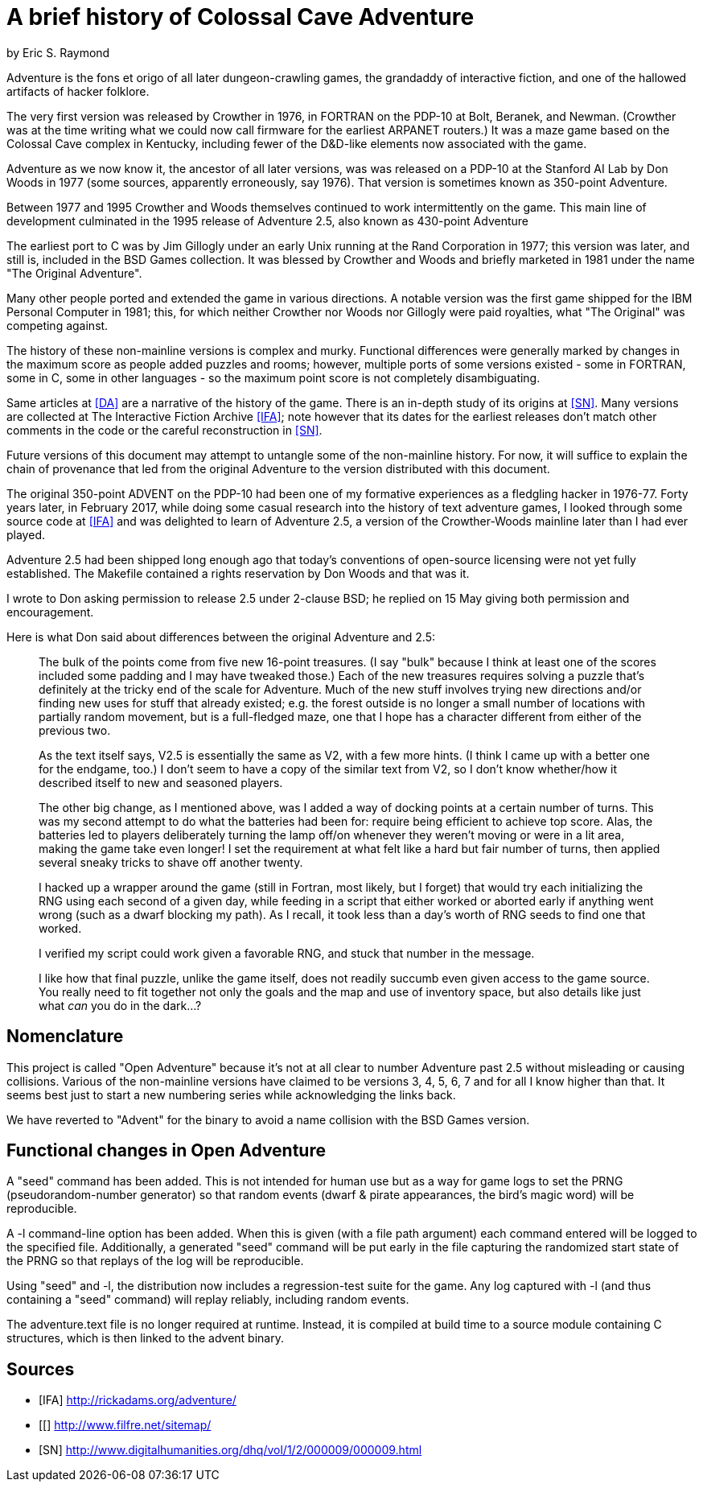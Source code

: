 = A brief history of Colossal Cave Adventure =
by Eric S. Raymond

Adventure is the fons et origo of all later dungeon-crawling games,
the grandaddy of interactive fiction, and one of the hallowed artifacts
of hacker folklore.

The very first version was released by Crowther in 1976, in FORTRAN on
the PDP-10 at Bolt, Beranek, and Newman. (Crowther was at the time
writing what we could now call firmware for the earliest ARPANET
routers.) It was a maze game based on the Colossal Cave complex in
Kentucky, including fewer of the D&D-like elements now associated with
the game.

Adventure as we now know it, the ancestor of all later versions, was
was released on a PDP-10 at the Stanford AI Lab by Don Woods in 1977
(some sources, apparently erroneously, say 1976). That version is
sometimes known as 350-point Adventure.

Between 1977 and 1995 Crowther and Woods themselves continued to work
intermittently on the game. This main line of development culminated
in the 1995 release of Adventure 2.5, also known as 430-point Adventure

The earliest port to C was by Jim Gillogly under an early Unix running
at the Rand Corporation in 1977; this version was later, and still is,
included in the BSD Games collection.  It was blessed by Crowther and
Woods and briefly marketed in 1981 under the name "The Original
Adventure".

Many other people ported and extended the game in various directions.
A notable version was the first game shipped for the IBM Personal
Computer in 1981; this, for which neither Crowther nor Woods nor
Gillogly were paid royalties, what "The Original" was competing
against.

The history of these non-mainline versions is complex and
murky. Functional differences were generally marked by changes in the
maximum score as people added puzzles and rooms; however, multiple
ports of some versions existed - some in FORTRAN, some in C,
some in other languages - so the maximum point score is not
completely disambiguating.

Same articles at <<DA>> are a narrative of the history of the
game.  There is an in-depth study of its origins at <<SN>>.
Many versions are collected at The Interactive Fiction Archive
<<IFA>>; note however that its dates for the earliest releases
don't match other comments in the code or the careful reconstruction
in <<SN>>.

Future versions of this document may attempt to untangle some of the
non-mainline history. For now, it will suffice to explain the chain of
provenance that led from the original Adventure to the version
distributed with this document.

The original 350-point ADVENT on the PDP-10 had been one of my
formative experiences as a fledgling hacker in 1976-77. Forty years
later, in February 2017, while doing some casual research into the
history of text adventure games, I looked through some source code at
<<IFA>> and was delighted to learn of Adventure 2.5, a version of the
Crowther-Woods mainline later than I had ever played.

Adventure 2.5 had been shipped long enough ago that today's conventions of
open-source licensing were not yet fully established. The Makefile
contained a rights reservation by Don Woods and that was it.

I wrote to Don asking permission to release 2.5 under 2-clause BSD;
he replied on 15 May giving both permission and encouragement.

Here is what Don said about differences between the original Adventure
and 2.5:

> The bulk of the points come from five new 16-point treasures.  (I say "bulk"
> because I think at least one of the scores included some padding and I may
> have tweaked those.)  Each of the new treasures requires solving a puzzle
> that's definitely at the tricky end of the scale for Adventure.  Much of the
> new stuff involves trying new directions and/or finding new uses for stuff
> that already existed; e.g. the forest outside is no longer a small number of
> locations with partially random movement, but is a full-fledged maze, one
> that I hope has a character different from either of the previous two.
> 
> As the text itself says, V2.5 is essentially the same as V2, with a few more
> hints.  (I think I came up with a better one for the endgame, too.)  I don't
> seem to have a copy of the similar text from V2, so I don't know whether/how
> it described itself to new and seasoned players.
> 
> The other big change, as I mentioned above, was I added a way of docking
> points at a certain number of turns.  This was my second attempt to do what
> the batteries had been for: require being efficient to achieve top score.
> Alas, the batteries led to players deliberately turning the lamp off/on
> whenever they weren't moving or were in a lit area, making the game take
> even longer!  I set the requirement at what felt like a hard but fair
> number of turns, then applied several sneaky tricks to shave off another
> twenty.
>
> I hacked up a wrapper around the game (still in Fortran, most likely, but
> I forget) that would try each initializing the RNG using each second of a
> given day, while feeding in a script that either worked or aborted early
> if anything went wrong (such as a dwarf blocking my path).  As I recall,
> it took less than a day's worth of RNG seeds to find one that worked.
>
> I verified my script could work given a favorable RNG, and stuck
> that number in the message.
> 
> I like how that final puzzle, unlike the game itself, does not readily
> succumb even given access to the game source.  You really need to fit
> together not only the goals and the map and use of inventory space, but
> also details like just what _can_ you do in the dark...?

== Nomenclature ==

This project is called "Open Adventure" because it's not at all clear
to number Adventure past 2.5 without misleading or causing
collisions. Various of the non-mainline versions have claimed to be
versions 3, 4, 5, 6, 7 and for all I know higher than that.  It seems
best just to start a new numbering series while acknowledging the
links back.

We have reverted to "Advent" for the binary to avoid a name collision
with the BSD Games version.

== Functional changes in Open Adventure ==

A "seed" command has been added.  This is not intended for human use
but as a way for game logs to set the PRNG (pseudorandom-number generator) so
that random events (dwarf & pirate appearances, the bird's magic word)
will be reproducible.

A -l command-line option has been added. When this is given (with a
file path argument) each command entered will be logged to the
specified file.  Additionally, a generated "seed" command will be put
early in the file capturing the randomized start state of the PRNG
so that replays of the log will be reproducible.

Using "seed" and -l, the distribution now includes a regression-test
suite for the game.  Any log captured with -l (and thus containing
a "seed" command) will replay reliably, including random events.

The adventure.text file is no longer required at runtime.  Instead, it
is compiled at build time to a source module containing C structures,
which is then linked to the advent binary.

== Sources ==

[bibliography]

- [[[IFA]]] http://rickadams.org/adventure/

- [[[[DA]]] http://www.filfre.net/sitemap/

- [[[SN]]] http://www.digitalhumanities.org/dhq/vol/1/2/000009/000009.html
